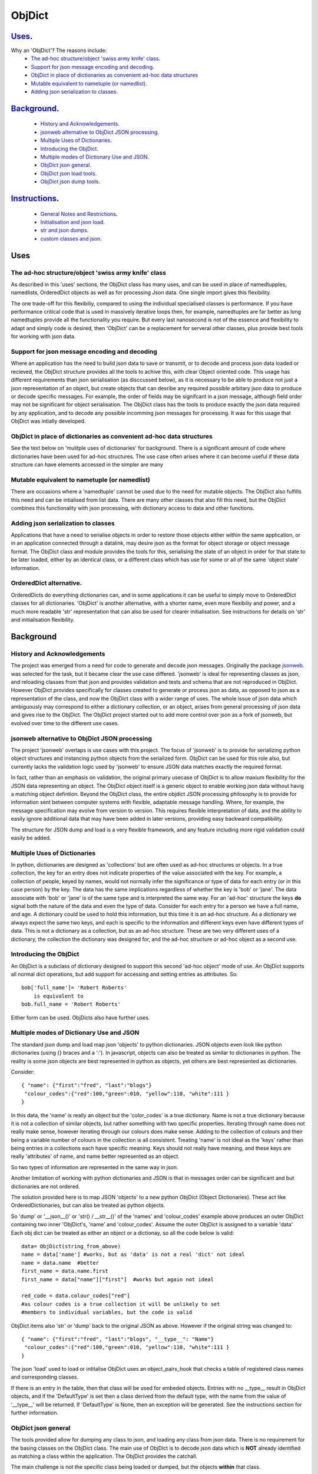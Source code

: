=========
 ObjDict
=========

Uses_.
------
Why an 'ObjDict'?  The reasons include:
    - `The ad-hoc structure/object 'swiss army knife' class`_.
    - `Support for json message encoding and decoding`_.
    - `ObjDict in place of dictionaries as convenient ad-hoc data structures`_
    - `Mutable equivalent to nametuple (or namedlist)`_.
    - `Adding json serialization to classes`_.

Background_.
------------
    - `History and Acknowledgements`_.
    - `jsonweb alternative to ObjDict JSON processing`_.
    - `Multiple Uses of Dictionaries`_.
    - `Introducing the ObjDict`_.
    - `Multiple modes of Dictionary Use and JSON`_.
    - `ObjDict json general`_.
    - `ObjDict json load tools`_.
    - `ObjDict json dump tools`_.

Instructions_.
--------------
    - `General Notes and Restrictions`_.
    - `Initialisation and json load`_.
    - `str and json dumps`_.
    - `custom classes and json`_.

Uses
-----
The ad-hoc structure/object 'swiss army knife' class
+++++++++++++++++++++++++++++++++++++++++++++++++++++

As described in this 'uses' sections, the ObjDict class has many uses, and can
be used in place of namedtupples, namedlists, OrderedDict objects as well as
for processing Json data.  One single import gives this flexibility.

The one trade-off for this flexibiliy, compared to using the individual specialised
classes is performance. If you have performance critical code that is used in
massively iterative loops then, for example, namedtuples are far better as long
namedtuples provide all the functionality you require.  But every last nanosecond
is not of the essence and flexibility to adapt and simply code is desired, then
'ObjDict' can be a replacement for serveral other classes, plus provide best tools
for working with json data.

Support for json message encoding and decoding
++++++++++++++++++++++++++++++++++++++++++++++

Where an application has the need to build json data to save or transmit, or
to decode and process json data loaded or recieved, the ObjDict structure provides all
the tools to achive this, with clear Object oriented code.  This usage has different
requirements than json serialisation (as disccussed below), as it is necessary
to be able to produce not just a json representation of an object,  but create
objects that can desribe any required possible
arbitary json data to produce or decode specific messages.
For example, the order of fields may be signifcant in a
json message, although field order may not be significant for object
serialisation. The ObjDict class has
the tools to produce exactly the json data required by any application, and to decode
any possible incomming json messages for processing.  It was for this usage that
ObjDict was intially developed.

ObjDict in place of dictionaries as convenient ad-hoc data structures
+++++++++++++++++++++++++++++++++++++++++++++++++++++++++++++++++++++++
See the text below on 'mulitple uses of dictionaries' for background.
There is a significant amount of code where dictionaries have been used for
ad-hoc structures. The use case often arises where it can become useful if
these data structure can have elements accessed in the simpler are many

Mutable equivalent to nametuple (or namedlist)
++++++++++++++++++++++++++++++++++++++++++++++++
There are occasions where a 'namedtuple' cannot be used due to the need for
mutable objects.  The ObjDict also fulfills this need and can be intialised
from list data.  There are many other classes that also fill this need, but
the ObjDict combines this functionality with json processing, with dictionary
access to data and other functions.

Adding json serialization to classes
+++++++++++++++++++++++++++++++++++++
Applications that have a need to serialise objects in order to restore those
objects either within the same application, or in an application connected
through a datalink, may desire json as the format for object storage or object
message format.  The ObjDict class and module provides the tools for this,
serialising the state of an object in order for that state to be later
loaded, either by an identical class, or a different class which has use
for some or all of the same 'object state' information.

OrderedDict alternative.
++++++++++++++++++++++++
OrderedDicts do everything dictionaries can, and in some applications it can
be useful to simply move to OrderedDict classes for all dictionaries.  'ObjDict'
is another alternative, with a shorter name, even more flexibiliy and power,
and a much more readable 'str' representation that can also be used for clearer
initialisation. See instructions for details on 'str' and initialisation
flexibility.

Background
----------
History and Acknowledgements
++++++++++++++++++++++++++++
The project was emerged from a need for code to generate and decode json
messages. Originally the package `jsonweb <http://www.jsonweb.net/>`_.  was
selected for the task, but it became clear the use case differed. 'jsonweb' is
ideal for representing classes as json, and reloading classes from that json
and provides validation and tests and schema that are not reproduced in ObjDict.
However ObjDict provides specifically for classes created to generate or process
json as data, as
opposed to json as a representation of the class, and now the ObjDict
class with a wider range of uses. The whole issue of json data which ambiguously
may correspond to either a dictionary collection, or an object, arises from
general processing of json data and gives rise to the ObjDict. The ObjDict
project started out to add more control
over json as a fork of jsonweb, but evolved over time to the different use cases.

jsonweb alternative to ObjDict JSON processing
++++++++++++++++++++++++++++++++++++++++++++++++
The project 'jsonweb' overlaps is use cases with this project.  The focus of
'jsonweb' is to provide for serializing python object structures and instancing
python objects from the serialized form.  ObjDict can be used for this role also,
but currently lacks the validation logic used by 'jsonweb' to ensure JSON data
matches exactly the required format.

In fact, rather than an emphasis on validation, the original primary usecase of
ObjDict is to allow maxium flexibility
for the JSON data representing an object. The ObjDict object itself is a generic
object to enable working json data without havig a matching object defintion.
Beyond the ObjDict
class, the entire objdict JSON processing philosophy is to provide for
information sent between
computer systems with flexible, adaptable message handling.
Where, for example, the message specification may evolve from version to
version.  This requires flexible interpretation of data, and the ability to
easily ignore additional data that may have been added in later versions,
providing easy backward compatibility.

The structure for JSON dump and load is a very flexible framework, and any feature
including more rigid validation could easily be added.

Multiple Uses of Dictionaries
++++++++++++++++++++++++++++++
In python, dictionaries are designed as 'collections' but are often used as
ad-hoc structures or objects.  In a true collection, the key for an entry does
not indicate properties
of the value associated with the key. For example, a collection of people,
keyed by names,
would not normally infer the significance or type of data for each entry
(or in this case person) by the key.  The data has the same implications regardless
of whether the key is 'bob' or 'jane'. The data associate with 'bob' or 'jane'
is of the same type and is interpreted the same way.
For an 'ad-hoc' structure the keys **do** signal both the nature of the data and
even the type of data.
Consider for each entry for a person we have a full name,  and age.
A dictionary could be used to hold this information, but this time it is an
ad-hoc structure.  As a dictionary we always expect the same two keys, and each
is specific to the information and different keys even have different types of data.
This is not a dictionary as a collection, but as an ad-hoc structure. These are two
very different uses of a dictionary, the collection the dictionary was designed for,
and the ad-hoc structure or ad-hoc object as a second use.

Introducing the ObjDict
++++++++++++++++++++++++
An ObjDict is a subclass of dictionary designed to support this second
'ad-hoc object' mode of use. An ObjDict supports all normal dict operations, but
add support for accessing and setting entries as attributes.
So::

    bob['full_name']= 'Robert Roberts'
        is equivalent to
    bob.full_name = 'Robert Roberts'

Either form can be used. ObjDicts also have further uses.

Multiple modes of Dictionary Use and JSON
++++++++++++++++++++++++++++++++++++++++++
The standard json dump and load map json 'objects' to python dictionaries.
JSON objects even look like python dictionaries (using {}
braces and a ':'). In javascript, objects can also
be treated as similar to dictionaries in python.  The reality is some json
objects are best represented in python as objects,  yet others are best
represented as dictionaries.

Consider::

    { "name": {"first":"fred", "last":"blogs"}
     "colour_codes":{"red":100,"green":010, "yellow":110, "white":111 }
    }

In this data, the 'name' is really an object but the 'color_codes' is a
true dictionary. Name is not a true dictionary because it is not a collection
of similar objects, but rather something with two specific properties.
Iterating through name does not really make sense, however iterating through
our colours does make sense. Adding to the collection of colours and their
being a variable number of colours in the collection is all consistent.
Treating 'name' is not ideal as the 'keys' rather than being entries in a collections
each have specific meaning.  Keys should not really have meaning, and these keys
are really 'attributes' of name, and name better represented as an object.

So two types of information are represented in the same way in json.

Another limitation of working with python dictionaries and JSON is that in messages
order can be significant and but dictionaries are not ordered.

The solution provided here is to map JSON 'objects' to a new python ObjDict
(Object Dictionaries).  These act like OrderedDictionaries, but can also be treated
as python objects.

So 'dump' or '__json__()' or 'str() / __str__()' of the 'names' and
'colour_codes' example above produces an
outer ObjDict containing two inner 'ObjDict's,  'name' and 'colour_codes'.
Assume the outer ObjDict is assigned to a variable 'data'
Each obj dict can be treated as either an object or a dictionay, so all the code
below is valid::

    data= ObjDict(string_from_above)
    name = data['name'] #works, but as 'data' is not a real 'dict' not ideal
    name = data.name  #better
    first_name = data.name.first
    first_name = data["name"]["first"]  #works but again not ideal

    red_code = data.colour_codes["red"]
    #as colour codes is a true collection it will be unlikely to set
    #members to individual variables, but the code is valid

ObjDict items also 'str' or 'dump' back to the original JSON as above.
However if the original string was changed to::

    { "name": {"first":"fred", "last":"blogs", "__type__": "Name"}
     "colour_codes":{"red":100,"green":010, "yellow":110, "white":111 }
    }

The json 'load' used to load or intitalise ObjDict uses an object_pairs_hook
that checks a table of registered class names and corresponding classes.

If there is an entry in the table, then that class will be used for embeded objects.
Entries with no __type__ result in ObjDict objects, and if the 'DefaultType' is
set then a class derived from the default type, with the name from the value
of '__type__' will be returned.  If 'DefaultType' is None, then an exception will
be generated.
See the instructions section for further information.

ObjDict json general
+++++++++++++++++++++
The tools provided allow for dumping any class to json, and loading any class
from json data.  There is no requirement for the basing classes on the ObjDict
class.  The main use of ObjDict is to decode json data which is **NOT** already
identified as matching a class within the application.  The ObjDict provides the
catchall.

The main challenge is not the specific class being loaded or dumped, but the
objects **within** that class.

Consider loading an object properties from json. A simple loop to use each json field
to set each attribute, and the class to be set is simply one class. However, what if
some of those fields are themselves objects, and possibly fields within those
again objects?  Within the single 'top-level' object, there may be many embedded
objects and identifying and processing these embedded objects is the actuall challenge.

In general, handling embedded objects is achieved through the '__from_json__' class method
within each class for the 'json.load', or the '__json__' method within each
object for the 'json.dump'.

Standard routines to perform these methods are available, together with the tools
to easily decorate classes and other utilities.

ObjDict json load tools
++++++++++++++++++++++++
The three main tools for loading json objects are an 'object_pairs_hook' method to
be passed to the standard 'json.load' fuction, the '__from_json__' classmethod that
can be added to any class to control instancing the class from json and
the 'from_json' decorator.

The philosophy is the use of simple, flexible building blocks.

object_pairs_hook
~~~~~~~~~~~~~~~~~~
A class within the objdict module, 'ObjPairHook', is a wrapper tool to provide
a function for the standard library json.load() function. Simply instance an ObjPairHook
and pass the 'from_json' method to json_load(). eg::

    hook=ObjPairHook().from_json
    json.load(object_pairs_hook=hook)

    class ObjPairsHook()
        def __init__(classes_list=[],BaseHook=None,BaseType=None):


The 'from_json' method will check all json objects for a '__type__' entry, or use
'default' processing. For objects with a '__type__', both the entries in the
'classses_list' parameter, and the default_classes_list maintained within
the objdict module and added to through
the 'from_json' decorator, can be instanced if there is a name match.

For objects with __type__ entries but no name match with either source of classes
then the a dynamic class based on 'BaseClass' is generated and selected as the 'class'.

For objects with no __type__  entry, then the 'BaseHook' is selected as the
'class' (although in practice is it also
possible to use a method rather than a class).

Once a class is selected, then if this class has a __from_json__ attribute, then
this classmethod is called to instance an object, otherwise the normal init methods
for the class is called.

__from_json__ class method
~~~~~~~~~~~~~~~~~~~~~~~~~~~~
Providing a __from_json__ classmethod is called to instance an the object
by the 'object_pairs_hook' if an attribute of this name is present.

from_json decorator
~~~~~~~~~~~~~~~~~~~~
the from_json decorator, when used to decorate a class, adds the class to
default_class list used by the object_pairs_hook

ObjDict json dump tools
++++++++++++++++++++++++
The __json__ method, JsonEncoder class, the @to_json decorator and the
json_registry of
to_json converters are the main
tools for encoding json. Whereas jsonweb takes an approach of decorating classes
with configuration information to allow the encoder class to produce the json
output,  ObjDict uses a JsonEncoder that delegates the encoding to __json__
method within each object, or from a table of class/converter pairs.

JsonEncoder class
~~~~~~~~~~~~~~~~~~~
The json_encoder class does the actual encoding, and for each object it first
checks for a __json__ method and class that method if present.  For objects
defined outside of scope (eg. Decimal() ), the encoder checks the encoder_table
for a matching entry and if present calls that encoder.

to_json decorator
~~~~~~~~~~~~~~~~~~~
this decorator checks if the class has a __json__ method, and if not decorates
the class with a default __json__ method.  The __json__ method itself is then
decorated with any configuration data

__json__ method
~~~~~~~~~~~~~~~~
For any object this is either a function or a bound method to be called with
the object to be encoded as a parameter.  The method should return either a
string or a dictionary to be included included in the json output.

json_registry
~~~~~~~~~~~~~~~~~~~
this is an object which can be imported from the objdict module to access the
'add_to' method (json_registry.add_to(<class>,<method/function>).  By default, the
table contains entries for Decimal, datetime.datetime and datetime.time.
Any entry cna be overwritten by simply adding new values for the same class.


.. _Instructions:

Instructions.
-------------
 - `General Notes and Restrictions`_.
 - `Initialisation and json load`_.
 - `str and json dumps`_.
 - `custom classes and json`_.


General Notes and Restrictions
+++++++++++++++++++++++++++++++
Since valid keys for an ObjDict may not necessarily be valid attribute names (for example an
integer can be a dictionary key but not an attribute name, and dictionary keys
can contain spaces), not all
key entries can be accessed as attributes. Similarly, there are attributes
which are not considered to be key data, and these attributes have an underscore
preceding the name.  Some attributes are part of the scaffolding of the ObjDict
class and these all have a leading underscore, as well as a trailing underscore.
It is recommened to use a leading undercore for all class 'scaffolding' added as
extentions to the ObjDict class or to derived classes, where this scaffolding
is not to be included as also dictionary data.


Initialisation and json load
+++++++++++++++++++++++++++++
ObjDict can be intialised from lists, from json strings, from dictionaries,
from parameter lists or from keyword parameter lists. Examples::

    a=ObjDict('{"a":1,"b":2}')

    class XYZ(ObjDict):
        __keys__ = 'x y z'

    xyz = XYZ(10,20,30)
    xyz.y == 20

Initialisation From Lists or Parameter Lists.
~~~~~~~~~~~~~~~~~~~~~~~~~~~~~~~~~~~~~~~~~~~~~
Intitialisation from a list of key value pairs, as with OrderedDict class is
supported.  Beyond key value pairs, there is also support for direct initialisation
from lists. The _keys parameter must be included for initialisation from lists.
Also, Classes
derived from ObjDict can have _keys as a class attribute, providing an similar
use pattern to the 'namedtuple'.  '_keys' can be either
a list of strings, or a string with space or comma separated values. When
initialising from a list or parameter list, the list size must match the number
of keys created through '_keys',  however other items can be added after
initialisation.

So this code produces True::

    class XY(ObjDict):
        __keys__='x y'

    sample = XY(1,3)
    sample.x,sample.y == 1,3

Alternatively form to produce a similar result but with the SubClass would be::

    sample= ObjDict(1,3,__keys__='x y')
    sample= ObjDict([1,3],__keys__='x y')

Initialisation from Json Strings.
~~~~~~~~~~~~~~~~~~~~~~~~~~~~~~~~~~
For more complex intitialisation, json strings can provide an ideal solution.
This allows for complex structures with nested embeded 'ObjDict' or other objects

Note that initialising from either dictionaries or keyword parmaters will result
in the order being lost.  eg::

    >>> ObjDict(a=1,b=2,c=3)
    {"c":3,"b":2,"a":1}
    >>> ObjDict({"a":1,"b":2,"c":3})
    {"a":1,"b":2,"c":3}

So initialisation from a json string is useful if key order is important

Initialisation from dict, OrderedDict, or key word arguments.
~~~~~~~~~~~~~~~~~~~~~~~~~~~~~~~~~~~~~~~~~~~~~~~~~~~~~~~~~~~~~~
As discussed already, initialisation from dict or key word arguments will
not maintain order of keys, but if order is not important, such as when the data
has already been inserted into a dictionary

str and json dumps
+++++++++++++++++++
A limitation with OrderDict objects is that 'str' represenation can be clumsy
when the structure is nested.

The '__str__' method of ObjDict class calls the __json__ method.  __str__ can
be overriden without disturbing the __json__ method.

Custom classes and json
++++++++++++++++++++++++
Custom classes allow for json data to result in instantiating objects other
than ObjDict from json data.  These custom classes can be subclassed from ObjDict
or built simply using the @to_json() and/or @from_json() decorators.

Subclassing ObjDict
~~~~~~~~~~~~~~~~~~~~~~
The from/to decorators are not required if subclassing from ObjDict.

json.dumps from decorators
~~~~~~~~~~~~~~~~~~~~~~~~~~~~~
The alternative to subclassing ObjDict avoids inheriting other properties of
ObjDict which may not be relevant to the application. The '@to_json' decorator
decorates a class with a __json__ method, and if json.dumps() is called as follows::

    from objdict import JsonEncoder
    import json

    json.dumps(my_object, cls=JsonEncoder)

    #alternate method using objdict.dumps
    import objdict

    objdict.dumps(my_object)

Then all decorated classes will be encoded using their __json__ method, in
addition to any classes in the json_registry

JsonEncoder and json_registry
~~~~~~~~~~~~~~~~~~~~~~~~~~~~~~~~~~~~~
The JsonEncoder encodes all classes added to the json_registry, as well
as any class with a __json__ method.  Classes such as datetime.date or
decimal.Decimal are standard libary classes and it may not be convenient to
subclass these to have a __json__ method. For these cases, calling the
add_to method of the json_registry allows adding these objects to be encoded.

For example::

    from objdict import json_registry

    json_registry.add_to(datetime.date,str)
    # this will ensure JsonEncoder will use the 'str' function to encode dates


json.loads from decorators
~~~~~~~~~~~~~~~~~~~~~~~~~~~
The @from_json() decorator adds the class to the class register internal to the
objdict module, to then be used by the 'object_hook_pair' function provided
as a parameter to the json.loads function.

ObjPairHook().decode()
~~~~~~~~~~~~~~~~~~~~~~~~
To call json.loads, instance an ObjPairHook object and then pass the decode
method of that object to json.loads.

The decode method will, for all classes in the load_class_register, check if
the class has a __from_json__ class method, and if present,  call the __from_json__
class method will be called to instance an object from the set of key, value pairs.


E.g. if you have::

    { "name":{
            "first": "joe",
            "last": "foo"
        }
    }
    #now code
    @objdict.from_json()
    class Name:
        def __init__(self,first=None,last=None,**kwargs):
            self.first=first
            self.last=last


Read with::

    loads(string)

then convert the name
dictionary into an object and put that object back in the original tree::

    tree=combiParse(string)
    tree['name'] = Name(**tree['name'])  # kwargs!!! i.e. "**" required :-)

The result would be 'unParsed' ::

    { "name":{
            __type__: "Name"
            "first": "joe",
            "last": "foo"
        }
    }


Decoding automatically to objects can then be added at a later time.

Maintaining Order With Custom Classes and Defaults.
+++++++++++++++++++++++++++++++++++++++++++++++++++
ObjDict classes and automatically created classes currently maintain key order,
but of course cannot provide for default values for attributes.

Custom classes can specify default values for attributes, but currently custom
classes do not automatically maintain order, even if based on ObjDict classes.

Maintaining order and supporting default values are available with an __init__
method.  Note, the order attributes are set will be their order in a message.
Classes subclasses from ObjDict will have '__type__' at the end of json output.

If a custom class is decorated with @decode.from_object(JSONSimpleHandler),
then all fields in the raw JSON will be sent in a single dict. Of course, as
a dict order is lost and also there are no default values.
The recommended code for the init is something like this::

     @objdict.from_json()
     class Custom(ObjDict):
        def __init__(self,*args,**kwargs):
            super(Custom,self).__init__()
            if args:
                arg0=args[0]
                assert len(args)==0, "unexpected argument"
                self.arg1=arg0.pop('arg1',default)
                self.arg2=arg0.pop('arg2',default)
                ........
                self.update(arg0)
            self.update(**kwargs)

Life is much simpler with @decode.from_object(), but at the expense of ignoring
any unexpected arguments.  Currently \*\*kwargs will always be empty in this case
but a future update will likely address this.  Example::

    @decode.from_object()
    class Custom(ObjDict):
       def __init__(self,arg1=None,arg2=None ....,**kwargs):
           super(Custom,self).__init__()
           self.arg1=arg1
           self.arg2=arg1
           ........
           self.update(**kwargs) #currently kwargs will be empty


All that is needed as imports is above.

This system supports both 'ObjDict's and custom classes.  In JSON representation
a __type__ field is used to indicate actual type.  For your own classes use::

    @encode.to_object()
    @decode.from_object()
    class Sample:
        def __init(self,p1,p2,...):
            self.p1=p1
            self.p2=p2
            ....

to map between::

    { "p1": 1, "p2":2, "__type__": "Sample"}
        and
    Sample(1,2)

However simple examples such as this could also use the default 'ObjDict' objects.


